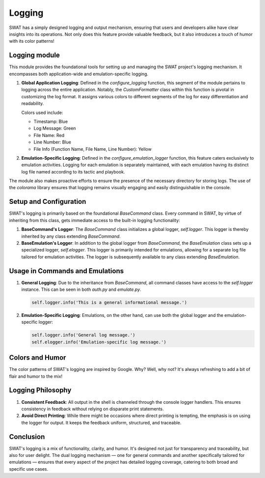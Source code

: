 Logging
=======

SWAT has a simply designed logging and output mechanism, ensuring that users and developers alike have clear insights into its operations. Not only does this feature provide valuable feedback, but it also introduces a touch of humor with its color patterns!

Logging module
--------------

This module provides the foundational tools for setting up and managing the SWAT project's logging mechanism. It encompasses both application-wide and emulation-specific logging.

1. **Global Application Logging**: Defined in the `configure_logging` function, this segment of the module pertains to logging across the entire application. Notably, the `CustomFormatter` class within this function is pivotal in customizing the log format. It assigns various colors to different segments of the log for easy differentiation and readability.

   Colors used include:

   - Timestamp: Blue
   - Log Message: Green
   - File Name: Red
   - Line Number: Blue
   - File Info (Function Name, File Name, Line Number): Yellow

2. **Emulation-Specific Logging**: Defined in the `configure_emulation_logger` function, this feature caters exclusively to emulation activities. Logging for each emulation is separately maintained, with each emulation having its distinct log file named according to its tactic and playbook.

The module also makes proactive efforts to ensure the presence of the necessary directory for storing logs. The use of the `colorama` library ensures that logging remains visually engaging and easily distinguishable in the console.

Setup and Configuration
-----------------------

SWAT's logging is primarily based on the foundational `BaseCommand` class. Every command in SWAT, by virtue of inheriting from this class, gets immediate access to the built-in logging functionality:

1. **BaseCommand's Logger**: The `BaseCommand` class initializes a global logger, `self.logger`. This logger is thereby inherited by any class extending `BaseCommand`.

2. **BaseEmulation's Logger**: In addition to the global logger from `BaseCommand`, the `BaseEmulation` class sets up a specialized logger, `self.elogger`. This logger is primarily intended for emulations, allowing for a separate log file tailored for emulation activities. The logger is subsequently available to any class extending `BaseEmulation`.

Usage in Commands and Emulations
--------------------------------

1. **General Logging**: Due to the inheritance from `BaseCommand`, all command classes have access to the `self.logger` instance. This can be seen in both `auth.py` and `emulate.py`.

   .. code-block:: python

      self.logger.info('This is a general informational message.')

2. **Emulation-Specific Logging**: Emulations, on the other hand, can use both the global logger and the emulation-specific logger:

   .. code-block:: python

      self.logger.info('General log message.')
      self.elogger.info('Emulation-specific log message.')

Colors and Humor
----------------

The color patterns of SWAT's logging are inspired by Google. Why? Well, why not? It's always refreshing to add a bit of flair and humor to the mix!

Logging Philosophy
------------------

1. **Consistent Feedback**: All output in the shell is channeled through the console logger handlers. This ensures consistency in feedback without relying on disparate print statements.

2. **Avoid Direct Printing**: While there might be occasions where direct printing is tempting, the emphasis is on using the logger for output. It keeps the feedback uniform, structured, and traceable.

Conclusion
----------

SWAT's logging is a mix of functionality, clarity, and humor. It's designed not just for transparency and traceability, but also for user delight. The dual logging mechanism — one for general commands and another specifically tailored for emulations — ensures that every aspect of the project has detailed logging coverage, catering to both broad and specific use cases.

